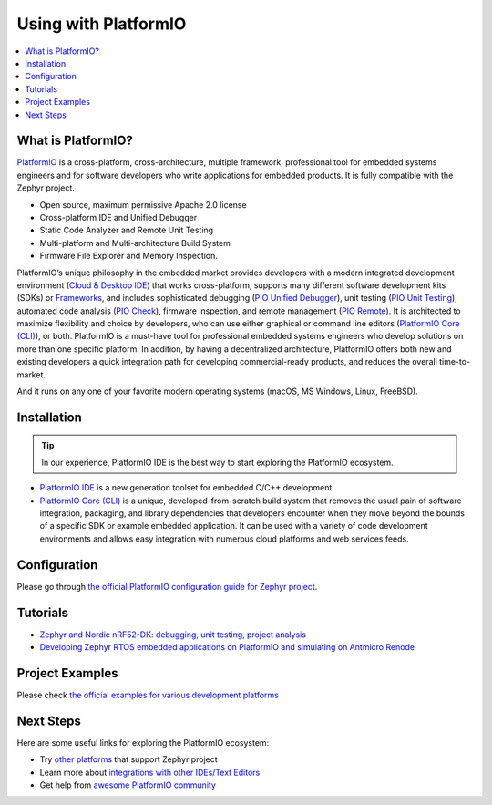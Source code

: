 .. _platformio:

Using with PlatformIO
#####################

.. image:: img/platformio-logo.png
  :target: https://platformio.org/?utm_source=docs.zephyrproject.org

.. contents::
    :local:

What is PlatformIO?
*******************

`PlatformIO <https://platformio.org/?utm_source=docs.zephyrproject.org>`__
is a cross-platform, cross-architecture, multiple framework, professional
tool for embedded systems engineers and for software developers who write
applications for embedded products. It is fully compatible with the Zephyr
project. 

- Open source, maximum permissive Apache 2.0 license
- Cross-platform IDE and Unified Debugger
- Static Code Analyzer and Remote Unit Testing
- Multi-platform and Multi-architecture Build System
- Firmware File Explorer and Memory Inspection.

.. image:: img/platformio-ide-vscode.png
  :target: https://platformio.org/platformio-ide?utm_source=docs.zephyrproject.org

PlatformIO’s unique philosophy in the embedded market provides developers with
a modern integrated development environment (`Cloud & Desktop IDE <https://docs.platformio.org/en/latest/integration/ide/index.html?utm_source=docs.zephyrproject.org#ide>`_)
that works cross-platform, supports many different software development kits
(SDKs) or `Frameworks <https://docs.platformio.org/en/latest/frameworks/index.html?utm_source=docs.zephyrproject.org#frameworks>`_,
and includes sophisticated debugging (`PIO Unified Debugger <https://docs.platformio.org/en/latest/plus/debugging.html?utm_source=docs.zephyrproject.org>`_),
unit testing (`PIO Unit Testing <https://docs.platformio.org/en/latest/plus/unit-testing.html?utm_source=docs.zephyrproject.org>`_),
automated code analysis (`PIO Check <https://docs.platformio.org/en/latest/plus/pio-check.html?utm_source=docs.zephyrproject.org>`_),
firmware inspection, and remote management (`PIO Remote <https://docs.platformio.org/en/latest/plus/pio-remote.html?utm_source=docs.zephyrproject.org>`_).
It is architected to maximize flexibility and choice by developers, who can use
either graphical or command line editors (`PlatformIO Core (CLI) <https://docs.platformio.org/en/latest/core/index.html?utm_source=docs.zephyrproject.org#piocore>`__),
or both. PlatformIO is a must-have tool for professional embedded systems
engineers who develop solutions on more than one specific platform. In addition,
by having a decentralized architecture, PlatformIO offers both new and existing
developers a quick integration path for developing commercial-ready products,
and reduces the overall time-to-market.

And it runs on any one of your favorite modern operating systems (macOS, MS Windows,
Linux, FreeBSD).

Installation
************

.. tip::
   In our experience, PlatformIO IDE is the best way to start exploring the PlatformIO ecosystem.

* `PlatformIO IDE <https://platformio.org/platformio-ide?utm_source=docs.zephyrproject.org>`_
  is a new generation toolset for embedded C/C++ development
* `PlatformIO Core (CLI) <https://docs.platformio.org/en/latest/core/index.html?utm_source=docs.zephyrproject.org>`_ 
  is a unique, developed-from-scratch build system that removes the usual pain of
  software integration, packaging, and library dependencies that developers encounter
  when they move beyond the bounds of a specific SDK or example embedded application.
  It can be used with a variety of code development environments and allows easy
  integration with numerous cloud platforms and web services feeds.

Configuration
*************

Please go through `the official PlatformIO configuration guide for Zephyr project <https://docs.platformio.org/en/latest/frameworks/zephyr.html#configuration>`_.

Tutorials
*********

- `Zephyr and Nordic nRF52-DK: debugging, unit testing, project analysis 
  <https://docs.platformio.org/en/latest/tutorials/nordicnrf52/zephyr_debugging_unit_testing_inspect.html?utm_source=docs.zephyrproject.org>`_
- `Developing Zephyr RTOS embedded applications on PlatformIO and simulating on Antmicro Renode
  <https://www.zephyrproject.org/developing-zephyr-rtos-embedded-applications-on-platformio-and-simulating-on-antmicro-renode/>`_

Project Examples
****************

Please check `the official examples for various development platforms <https://docs.platformio.org/en/latest/frameworks/zephyr.html?utm_source=docs.zephyrproject.org#examples>`_

Next Steps
**********

Here are some useful links for exploring the PlatformIO ecosystem:

- Try `other platforms <https://docs.platformio.org/en/latest/frameworks/zephyr.html?utm_source=docs.zephyrproject.org#platforms>`_
  that support Zephyr project
- Learn more about `integrations with other IDEs/Text Editors <https://docs.platformio.org/en/latest/integration/ide/index.html?utm_source=docs.zephyrproject.org>`_
- Get help from `awesome PlatformIO community <https://community.platformio.org/?utm_source=docs.zephyrproject.org>`_

